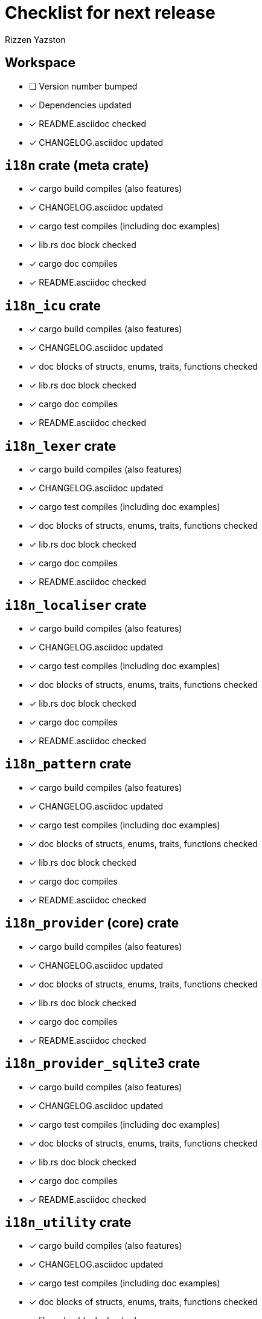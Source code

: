 = Checklist for next release
Rizzen Yazston

== Workspace

* [ ] Version number bumped
* [x] Dependencies updated
* [x] README.asciidoc checked
* [x] CHANGELOG.asciidoc updated

== `i18n` crate (meta crate)

* [x] cargo build compiles (also features)
* [x] CHANGELOG.asciidoc updated
* [x] cargo test compiles (including doc examples)
* [x] lib.rs doc block checked
* [x] cargo doc compiles
* [x] README.asciidoc checked

== `i18n_icu` crate

* [x] cargo build compiles (also features)
* [x] CHANGELOG.asciidoc updated
* [x] doc blocks of structs, enums, traits, functions checked
* [x] lib.rs doc block checked
* [x] cargo doc compiles
* [x] README.asciidoc checked

== `i18n_lexer` crate

* [x] cargo build compiles (also features)
* [x] CHANGELOG.asciidoc updated
* [x] cargo test compiles (including doc examples)
* [x] doc blocks of structs, enums, traits, functions checked
* [x] lib.rs doc block checked
* [x] cargo doc compiles
* [x] README.asciidoc checked

== `i18n_localiser` crate

* [x] cargo build compiles (also features)
* [x] CHANGELOG.asciidoc updated
* [x] cargo test compiles (including doc examples)
* [x] doc blocks of structs, enums, traits, functions checked
* [x] lib.rs doc block checked
* [x] cargo doc compiles
* [x] README.asciidoc checked

== `i18n_pattern` crate

* [x] cargo build compiles (also features)
* [x] CHANGELOG.asciidoc updated
* [x] cargo test compiles (including doc examples)
* [x] doc blocks of structs, enums, traits, functions checked
* [x] lib.rs doc block checked
* [x] cargo doc compiles
* [x] README.asciidoc checked

== `i18n_provider` (core) crate

* [x] cargo build compiles (also features)
* [x] CHANGELOG.asciidoc updated
* [x] doc blocks of structs, enums, traits, functions checked
* [x] lib.rs doc block checked
* [x] cargo doc compiles
* [x] README.asciidoc checked

== `i18n_provider_sqlite3` crate

* [x] cargo build compiles (also features)
* [x] CHANGELOG.asciidoc updated
* [x] cargo test compiles (including doc examples)
* [x] doc blocks of structs, enums, traits, functions checked
* [x] lib.rs doc block checked
* [x] cargo doc compiles
* [x] README.asciidoc checked

== `i18n_utility` crate

* [x] cargo build compiles (also features)
* [x] CHANGELOG.asciidoc updated
* [x] cargo test compiles (including doc examples)
* [x] doc blocks of structs, enums, traits, functions checked
* [x] lib.rs doc block checked
* [x] cargo doc compiles
* [x] README.asciidoc checked
